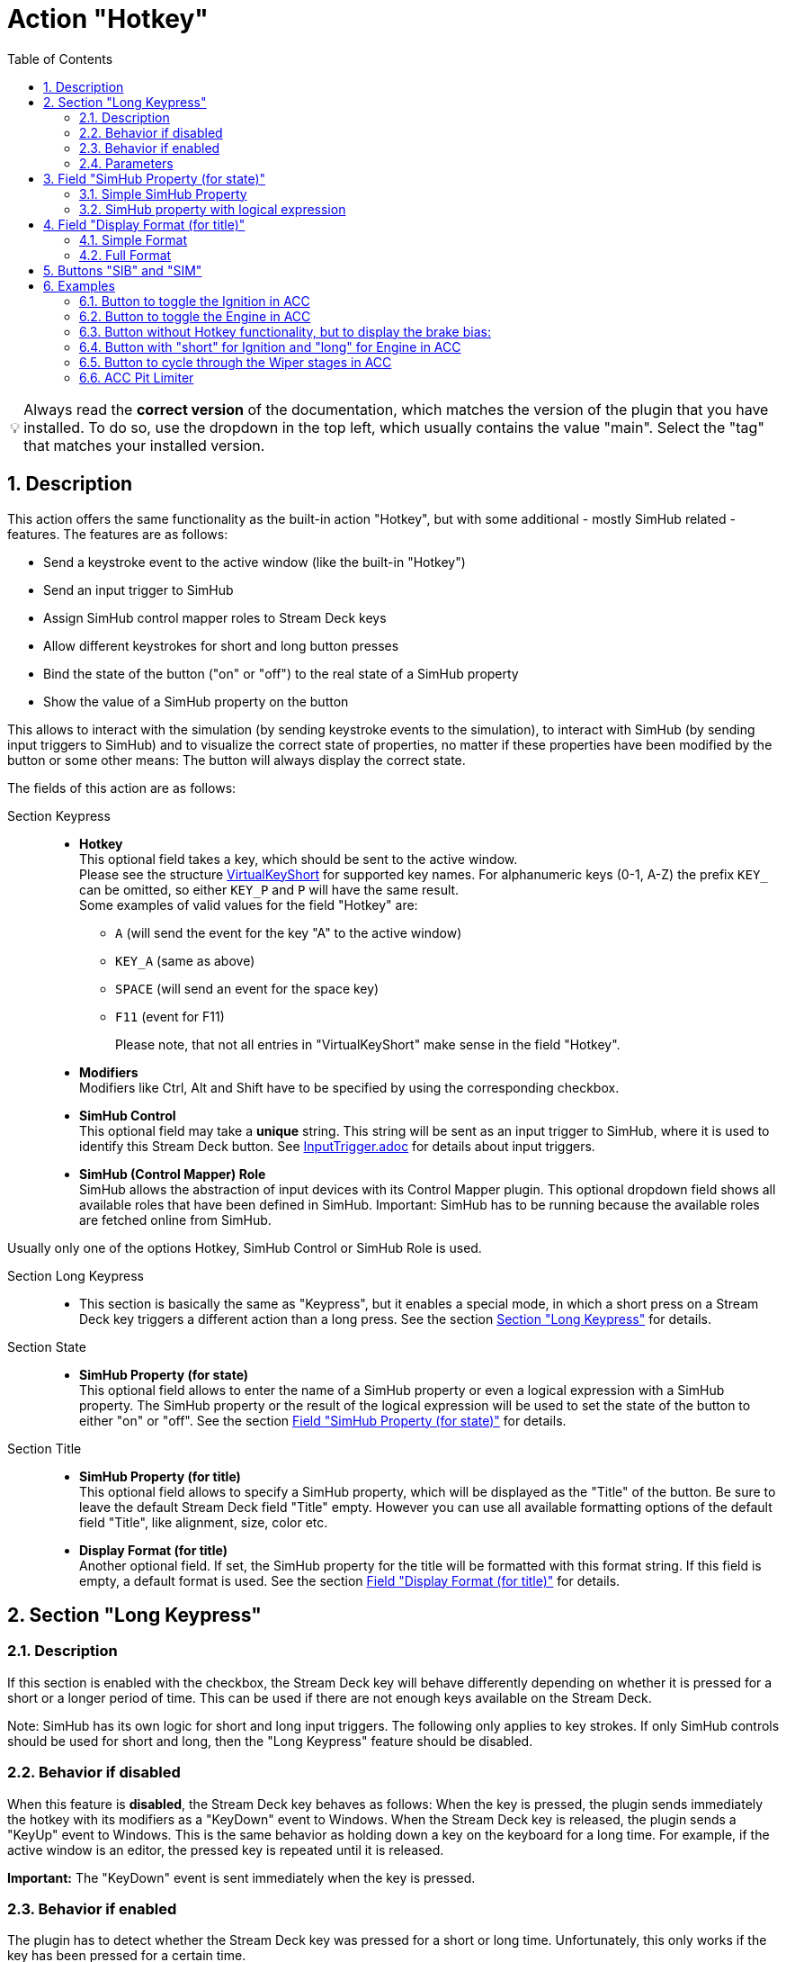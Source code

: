 = Action "Hotkey"
:toc:
:sectnums:
ifdef::env-github[]
:tip-caption: :bulb:
endif::[]
ifndef::env-github[]
:tip-caption: 💡
endif::[]

TIP: Always read the *correct version* of the documentation, which matches the version of the plugin that you have installed. To do so, use the dropdown in the top left, which usually contains the value "main". Select the "tag" that matches your installed version.

== Description

This action offers the same functionality as the built-in action "Hotkey", but with some additional - mostly SimHub related - features. The features are as follows:

* Send a keystroke event to the active window (like the built-in "Hotkey")
* Send an input trigger to SimHub
* Assign SimHub control mapper roles to Stream Deck keys
* Allow different keystrokes for short and long button presses
* Bind the state of the button ("on" or "off") to the real state of a SimHub property
* Show the value of a SimHub property on the button

This allows to interact with the simulation (by sending keystroke events to the simulation), to interact with SimHub (by sending input triggers to SimHub) and to visualize the correct state of properties, no matter if these properties have been modified by the button or some other means: The button will always display the correct state.

The fields of this action are as follows:

Section Keypress::

* *Hotkey* +
  This optional field takes a key, which should be sent to the active window. +
  Please see the structure link:/StreamDeckSimHub.Plugin/Tools/Keyboard.cs[VirtualKeyShort] for supported key names. For alphanumeric keys (0-1, A-Z) the prefix `KEY_` can be omitted, so either `KEY_P` and `P` will have the same result. +
  Some examples of valid values for the field "Hotkey" are:
  ** `A` (will send the event for the key "A" to the active window)
  ** `KEY_A` (same as above)
  ** `SPACE` (will send an event for the space key)
  ** `F11` (event for F11)
+
Please note, that not all entries in "VirtualKeyShort" make sense in the field "Hotkey".

* *Modifiers* +
  Modifiers like Ctrl, Alt and Shift have to be specified by using the corresponding checkbox.
* *SimHub Control* +
  This optional field may take a *unique* string. This string will be sent as an input trigger to SimHub, where it is used to identify this Stream Deck button. See link:../inputtrigger/InputTrigger.adoc[InputTrigger.adoc] for details about input triggers.
* *SimHub (Control Mapper) Role* +
  SimHub allows the abstraction of input devices with its Control Mapper plugin. This optional dropdown field shows all available roles that have been defined in SimHub. Important: SimHub has to be running because the available roles are fetched online from SimHub.

Usually only one of the options Hotkey, SimHub Control or SimHub Role is used.

Section Long Keypress::

* This section is basically the same as "Keypress", but it enables a special mode, in which a short press on a Stream Deck key triggers a different action than a long press. See the section <<#longKeypress>> for details.

Section State::

* *SimHub Property (for state)* +
  This optional field allows to enter the name of a SimHub property or even a logical expression with a SimHub property. The SimHub property or the result of the logical expression will be used to set the state of the button to either "on" or "off". See the section <<#simHubPropertyForState>> for details.

Section Title::

* *SimHub Property (for title)* +
  This optional field allows to specify a SimHub property, which will be displayed as the "Title" of the button. Be sure to leave the default Stream Deck field "Title" empty. However you can use all available formatting options of the default field "Title", like alignment, size, color etc.
* *Display Format (for title)* +
  Another optional field. If set, the SimHub property for the title will be formatted with this format string. If this field is empty, a default format is used. See the section <<#displayFormatForTitle>> for details.

[#longKeypress]
== Section "Long Keypress"

=== Description

If this section is enabled with the checkbox, the Stream Deck key will behave differently depending on whether it is pressed for a short or a longer period of time. This can be used if there are not enough keys available on the Stream Deck.

Note: SimHub has its own logic for short and long input triggers. The following only applies to key strokes. If only SimHub controls should be used for short and long, then the "Long Keypress" feature should be disabled.

=== Behavior if disabled

When this feature is *disabled*, the Stream Deck key behaves as follows: When the key is pressed, the plugin sends immediately the hotkey with its modifiers as a "KeyDown" event to Windows. When the Stream Deck key is released, the plugin sends a "KeyUp" event to Windows. This is the same behavior as holding down a key on the keyboard for a long time. For example, if the active window is an editor, the pressed key is repeated until it is released.

*Important:* The "KeyDown" event is sent immediately when the key is pressed.

=== Behavior if enabled

The plugin has to detect whether the Stream Deck key was pressed for a short or long time. Unfortunately, this only works if the key has been pressed for a certain time.

Therefore, the Stream Deck key now behaves as follows:

When the key is pressed, nothing happens at first. If the key is released again before "Long Time Span" milliseconds have elapsed, this is interpreted as a "short keystroke". The plugin sends a "KeyDown" event and "Short Hold Time" milliseconds later a "KeyUp" event to Windows. So for the application it looks like a key was pressed and hold for "Short Hold Time" milliseconds.

If "Long Time Span" milliseconds have elapsed and the key is still held down, this is interpreted as a "long keystroke". The plugin sends a "KeyDown" event to Windows and a "KeyUp" event, as soon as the key is released.

*Important:* The first "KeyDown" event is only sent, when either the Stream Deck key is released before "Long Time Span" or if "Long Time Span" milliseconds have elapsed. Thus the target application will not react immediately, when the key is pressed.

=== Parameters

* *Short Hold Time* +
How long will the "short" keypress be hold down. I.e. the time between the "KeyDown" event and the "KeyUp" event. Set to 50 ms by default. +
Should not be too short, otherwise some applications will have problems to detect that a key was pressed. If this is the case, the value can be increased to 100 ms.
* *Long Time Span* +
After how many milliseconds of holding down the Stream Deck key, it will be recognized as a "long" keypress. The target application will receive the "KeyDown" event for the long keystroke only after this many milliseconds. Set to 500 ms by default.


[#simHubPropertyForState]
== Field "SimHub Property (for state)"

This field allows to bind the button to a SimHub property, which will be used to determine the state of the button.

All properties, that are listed in SimHub under "Available properties" (around 2000+ properties) can be used. But the plugin allows access to even more properties, and for use in these Stream Deck actions, it is better to use "_typed_" properties instead of "_generic_" properties.

TIP: Be sure to read the documentation of the https://github.com/pre-martin/SimHubPropertyServer[SimHub Property Server plugin], especially the section about the available properties!

TIP: "Generic" properties are received untyped as `object` (see SimHubPropertyServer plugin). This plugin tries to interpret them as a `double` value. If this is not possible, they are treated as strings.

=== Simple SimHub Property

Enter the name of a SimHub property. E.g.

----
dcp.gd.EngineIgnitionOn
----

The value of this SimHub property will update the state of the button.

The logic for the action state depending on the SimHub property value is as follows:

* Properties of type `boolean`: +
  If the property value is `True`, the action will be in the "on" state, otherwise in the "off" state.
* Properties of type `integer`, `long`, `float` or `double`: +
  If the property value is greater than zero, the action will be in the "on" state, otherwise in the "off" state.

=== SimHub property with logical expression

This allows a much finer grained logic for the button state. Enter the name of a SimHub property, a condition and a value. E.g.

----
acc.graphics.gapBehind>=-500
----

In this example, the button would be in the state "on", if the gap behind is equal to or smaller than 500 milliseconds. It would be "off", if the gap behind is greater than 500 milliseconds. The field "Hotkey" could be empty in this example, so that the Stream Deck button could be used as an indicator only.

The following conditions are supported:

- `==` test for equal
- `>=`
- `>`
- `+<=+`
- `<`
- `!=` test for not equal
- `~~` test for "between two values", which means ">= value1 and +<=+ value2"

The condition "between" requires two values, which have to be separated by a semicolon, e.g.

----
acc.graphics.WiperLV~~1;2
----

The following table shows the comparison logic for different SimHub property types and comparison values (which are entered into the field "SimHub Property"):

|===
| SimHub property type | supported comparison values | evaluation rules

| boolean
| "true", "false"
| should be self explanatory

|
| any integer value
| comp. value == 0: "false" +
comp. value > 0: "true"

| integer
| any integer value
| should be self explanatory

|
| "true", "false"
| prop. value == 1: "true" +
all other prop. values: "false"

| long
| same as "integer"
| same as integer

| double
| any integer or floating
| should be self explanatory

| object
| anything
| The types of the property value and the comparision value have to be the same, otherwise they are treated as "not equal". The plugin tries to interpret property values of type "object" as "double". If this is possible, the comparison value should be also of type "double", otherwise they are "not equal".

|===

So the following expressions are all valid:

* SimHub property of type "boolean": +
  `dcp.gd.IsLapValid==true` or `dcp.gd.IsLapValid==1` or just `dcp.gd.IsLapValid`
* SimHub property of type "integer": +
  `dcp.gd.SpotterCarLeft>0` or `dcp.gd.SpotterCarLeft==true` or just `dcp.gd.SpotterCarLeft`
* Another "integer": +
  `acc.physics.Gear~2;4`
* Generic SimHub property: +
  `DataCorePlugin.GameData.SpotterCarLeft>0` or just `DataCorePlugin.GameData.SpotterCarLeft`


[#displayFormatForTitle]
== Field "Display Format (for title)"

If this field is empty, the value of the SimHub property for the title will be displayed with the default formatter of that type. If this is not desired, a more extensive format can be specified here.

Two options are available: A "*simple format*" and a "*full format*". The main difference is, that the "simple format" only allows an alignment and a format string, whereas the "full format" allows a combination of static text plus the features of the "simple format".

=== Simple Format

The display format has this syntax:

----
[alignment][:formatString]
----

If the format is invalid, the default formatter of the type is used as a fallback.

`alignment` is optional. It is a signed integer that indicates the total length of the title and whether it is right-aligned (a positive integer) or left-aligned (a negative integer)

`:formatString` is optional. It has to start with `:` (colon) and it has to be a valid C# format string.

Technically, the above syntax is the inner part of a C# format string. For details see:

* https://learn.microsoft.com/en-us/dotnet/api/system.string.format?view=net-6.0#the-format-item
* https://learn.microsoft.com/en-us/dotnet/standard/base-types/standard-numeric-format-strings
* https://learn.microsoft.com/en-us/dotnet/standard/base-types/custom-numeric-format-strings
* https://learn.microsoft.com/en-us/dotnet/standard/base-types/standard-timespan-format-strings
* https://learn.microsoft.com/en-us/dotnet/standard/base-types/custom-timespan-format-strings

Here are a few examples for the "Display Format" that should already cover a large number of cases. `_` is used in these examples to indicate a space in the generated output:

Only alignment::

* Display format `-3` will display the value left-aligned with a length of 3 digits:
** Property value `1` is displayed as `1__`
** Property value `34` is displayed as `34_`
** Property value `250` is displayed as `250`
* Display format `3` will display the value right-aligned with a length if 3 digits:
** Property value `1` is displayed as `__1`
** Property value `34` is displayed as `_34`
** Property value `250` is displayed as `250`

Only formatString::

* Display format `:F0` will display the value as a fixed-point value without decimal digits:
** `34.3333333` will be displayed as `34`
** `34.55` will be displayed as `35`
* Display format `:F1` will display the value as a fixed-point value with 1 decimal digit:
** `34.3333333` will be displayed as `34.3`
** `34.55` will be displayed as `34.6`

Both::

* Display format `3:F0` will display the value right-aligned with a length of 3 and without decimal digits:
** `34.3333333` will be displayed as `_34`
** `3.55` will be displayed as `__4`
* Display format `4:F1` will display the value right-aligned with a length of 4 and with 1 decimal digit:
** `3.55` will be displayed as `_3.6`
** `31.55` will be displayed as `31.6`

All characters are counted for the alignment - including decimal separator and decimal digits.

=== Full Format

The full format allows the same formatting features as the simple format, but the format can be combined with static text. The alignment and the format string have to be put into curly braces in order to be recognized. So a format in the full format may look like

----
Bias: {:F1}
----

Line breaks are also allowed, therefore a line break could be inserted in this example between `Bias:` and `{:F1}`, so that the entire content fits better on a button. In the same time, the colon can be omitted:

image::Example-Multiline-Title.png[Multiline Title]

== Buttons "SIB" and "SIM"

Everywhere, where a SimHub property can be used, there are also buttons labeled "SIB" and "SIM". These buttons are related to "ShakeIt Bass" and "ShakeIt Motors" properties from SimHub and are described in the separate document link:../shakeit/ShakeIt.adoc[ShakeIt.adoc]


== Examples

=== Button to toggle the Ignition in ACC

Mapped to "Shift + I" by default.

image::Example-Ignition.png[Ignition]

In this example, the ignition is turned on in the game, so the button is in the "on" state (determined via SimHub by the property `dcp.gd.EngineIgnitionOn`).

=== Button to toggle the Engine in ACC

;apped to "S" by default.

image::Example-Engine.png[Engine]

In this example, the engine is turned off in the game, so the button is in the "off" state (determined via SimHub by the property `dcp.gd.EngineStarted`).

=== Button without Hotkey functionality, but to display the brake bias:

image::Example-BrakeBias.png[Brake Bias]

The "generic" property `DataCorePlugin.GameData.BrakeBias` is uses as the title. Although the "typed" property `acc.physics.BrakeBias` would be better than the "generic" property, we cannot use the latter one, because ACC uses car-dependent offset values for the brake bias - SimHub, on the other hand, provides us with the corrected value.

=== Button with "short" for Ignition and "long" for Engine in ACC

image::Example-Ign-Eng.png[Ignition and Engine]

The same button can be used to toggle the ignition with a short press and the engine with a long press.

This can be used if there are not enough keys available on the Stream Deck.

=== Button to cycle through the Wiper stages in ACC

Mapped to "Alt + R" by default.

image::Example-Wiper.png[Wiper]

Just set a red icon for the "off" state and a green icon for the "on" state. Pressing this key cycles through the wiper stages "off" and 1 to 3 in ACC. The current stage is displayed on the Stream Deck key.

=== ACC Pit Limiter

Another useful button for ACC would be the Hotkey "Alt + L" with the SimHub property `gd.sdb.PitLimiterOn` to toggle the pit limiter.
